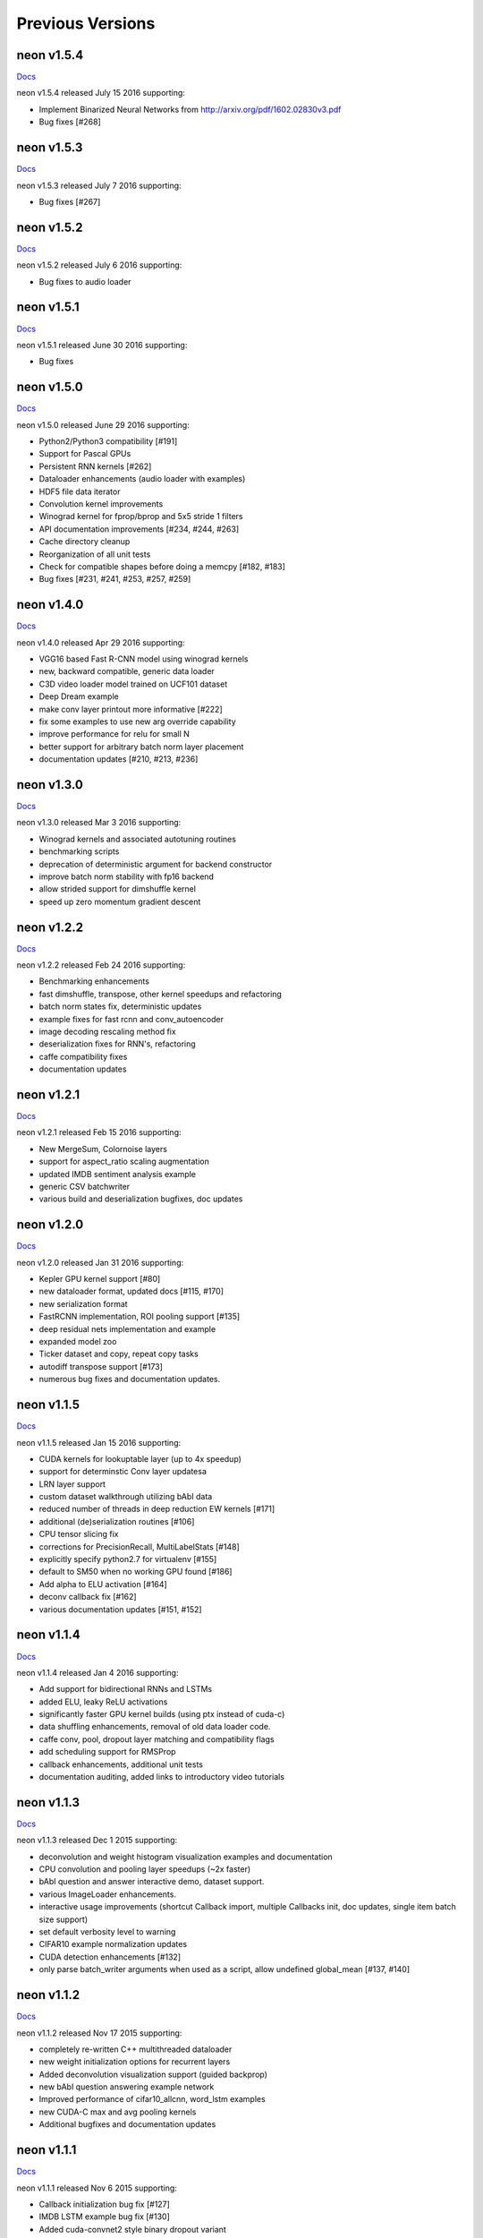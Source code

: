 .. ---------------------------------------------------------------------------
.. Copyright 2015-2016 Nervana Systems Inc.
.. Licensed under the Apache License, Version 2.0 (the "License");
.. you may not use this file except in compliance with the License.
.. You may obtain a copy of the License at
..
..      http://www.apache.org/licenses/LICENSE-2.0
..
.. Unless required by applicable law or agreed to in writing, software
.. distributed under the License is distributed on an "AS IS" BASIS,
.. WITHOUT WARRANTIES OR CONDITIONS OF ANY KIND, either express or implied.
.. See the License for the specific language governing permissions and
.. limitations under the License.
.. ---------------------------------------------------------------------------
.. neon documentation master file

Previous Versions
=================

neon v1.5.4
-----------

|Docs154|_

neon v1.5.4 released July 15 2016 supporting:

* Implement Binarized Neural Networks from http://arxiv.org/pdf/1602.02830v3.pdf
* Bug fixes [#268]

neon v1.5.3
-----------

|Docs153|_

neon v1.5.3 released July 7 2016 supporting:

* Bug fixes [#267]

neon v1.5.2
-----------

|Docs152|_

neon v1.5.2 released July 6 2016 supporting:

* Bug fixes to audio loader


neon v1.5.1
-----------

|Docs151|_

neon v1.5.1 released June 30 2016 supporting:

* Bug fixes

neon v1.5.0
-----------

|Docs150|_

neon v1.5.0 released June 29 2016 supporting:

* Python2/Python3 compatibility [#191]
* Support for Pascal GPUs
* Persistent RNN kernels [#262]
* Dataloader enhancements (audio loader with examples)
* HDF5 file data iterator
* Convolution kernel improvements
* Winograd kernel for fprop/bprop and 5x5 stride 1 filters
* API documentation improvements [#234, #244, #263]
* Cache directory cleanup
* Reorganization of all unit tests
* Check for compatible shapes before doing a memcpy [#182, #183]
* Bug fixes [#231, #241, #253, #257, #259]

neon v1.4.0
-----------

|Docs140|_

neon v1.4.0 released Apr 29 2016 supporting:

* VGG16 based Fast R-CNN model using winograd kernels
* new, backward compatible, generic data loader
* C3D video loader model trained on UCF101 dataset
* Deep Dream example
* make conv layer printout more informative [#222]
* fix some examples to use new arg override capability
* improve performance for relu for small N
* better support for arbitrary batch norm layer placement
* documentation updates [#210, #213, #236]

neon v1.3.0
-----------

|Docs130|_

neon v1.3.0 released Mar 3 2016 supporting:

* Winograd kernels and associated autotuning routines
* benchmarking scripts
* deprecation of deterministic argument for backend constructor
* improve batch norm stability with fp16 backend
* allow strided support for dimshuffle kernel
* speed up zero momentum gradient descent

neon v1.2.2
-----------

|Docs122|_

neon v1.2.2 released Feb 24 2016 supporting:

* Benchmarking enhancements
* fast dimshuffle, transpose, other kernel speedups and refactoring
* batch norm states fix, deterministic updates
* example fixes for fast rcnn and conv_autoencoder
* image decoding rescaling method fix
* deserialization fixes for RNN's, refactoring
* caffe compatibility fixes
* documentation updates

neon v1.2.1
-----------

|Docs121|_

neon v1.2.1 released Feb 15 2016 supporting:

* New MergeSum, Colornoise layers
* support for aspect_ratio scaling augmentation
* updated IMDB sentiment analysis example
* generic CSV batchwriter
* various build and deserialization bugfixes, doc updates

neon v1.2.0
-----------

|Docs120|_

neon v1.2.0 released Jan 31 2016 supporting:

* Kepler GPU kernel support [#80]
* new dataloader format, updated docs [#115, #170]
* new serialization format
* FastRCNN implementation, ROI pooling support [#135]
* deep residual nets implementation and example
* expanded model zoo
* Ticker dataset and copy, repeat copy tasks
* autodiff transpose support [#173]
* numerous bug fixes and documentation updates.

neon v1.1.5
-----------

|Docs115|_

neon v1.1.5 released Jan 15 2016 supporting:

* CUDA kernels for lookuptable layer (up to 4x speedup)
* support for determinstic Conv layer updatesa
* LRN layer support
* custom dataset walkthrough utilizing bAbI data
* reduced number of threads in deep reduction EW kernels [#171]
* additional (de)serialization routines [#106]
* CPU tensor slicing fix
* corrections for PrecisionRecall, MultiLabelStats [#148]
* explicitly specify python2.7 for virtualenv [#155]
* default to SM50 when no working GPU found [#186]
* Add alpha to ELU activation [#164]
* deconv callback fix [#162]
* various documentation updates [#151, #152]


neon v1.1.4
-----------

|Docs114|_

neon v1.1.4 released Jan 4 2016 supporting:

* Add support for bidirectional RNNs and LSTMs
* added ELU, leaky ReLU activations
* significantly faster GPU kernel builds (using ptx instead of cuda-c)
* data shuffling enhancements, removal of old data loader code.
* caffe conv, pool, dropout layer matching and compatibility flags
* add scheduling support for RMSProp
* callback enhancements, additional unit tests
* documentation auditing, added links to introductory video tutorials

neon v1.1.3
-----------

|Docs113|_

neon v1.1.3 released Dec 1 2015 supporting:

* deconvolution and weight histogram visualization examples and documentation
* CPU convolution and pooling layer speedups (~2x faster)
* bAbI question and answer interactive demo, dataset support.
* various ImageLoader enhancements.
* interactive usage improvements (shortcut Callback import, multiple Callbacks init, doc updates, single item batch size support)
* set default verbosity level to warning
* CIFAR10 example normalization updates
* CUDA detection enhancements [#132]
* only parse batch_writer arguments when used as a script, allow undefined global_mean [#137, #140]


neon v1.1.2
-----------

|Docs112|_

neon v1.1.2 released Nov 17 2015 supporting:

* completely re-written C++ multithreaded dataloader
* new weight initialization options for recurrent layers
* Added deconvolution visualization support (guided backprop)
* new bAbI question answering example network
* Improved performance of cifar10_allcnn, word_lstm examples
* new CUDA-C max and avg pooling kernels
* Additional bugfixes and documentation updates


neon v1.1.1
-----------

|Docs111|_

neon v1.1.1 released Nov 6 2015 supporting:

* Callback initialization bug fix [#127]
* IMDB LSTM example bug fix [#130]
* Added cuda-convnet2 style binary dropout variant
* Added benchmark function to model (separate fprop, bprop, update timings)
* Remove h_buffer references in lieu of outputs for recurrent layers
* Multi-cost output buffer bugfix for inference [#131]
* New timeseries prediction and generation example
* Change Callback initialization to re-support named arguments. Separate out these arguments in argparser. [#128]

neon v1.1.0
-----------

|Docs110|_

neon v1.1.0 released Oct 30 2015 supporting:

* Sentiment analysis support (LSTM lookupTable based), new IMDB example
* Support for merge and branch layer stacks via LayerContainers
  * Sequential, Tree, MergeBroadcast, MergeMultiStream
* Support for freezing layer stacks
* Adagrad optimizer support
* new GPU kernels for fast compounding batch norm, conv and pooling engine updates, new kernel build system and flags.
* Modifications for Caffe support

  * conv, pooling, P/Q updates, dropout layer normalization more in-line with Caffe approach. NOTE: this breaks backwards compatibility with some strided conv/pool related models serialized using older versions of neon as the output sizes may now be different. See the FAQ for more info.
  * serialization enhancements to make caffe model import/export easier
  * use per-channel mean subtraction instead of single global. NOTE: this breaks backwards compatibility with ImgMaster saved datasets prior to this revision. To correct, please use the included update_dataset_cache.py script in the util directory.

* Default training cost display during progress bar is now calculated on a rolling window basis rather than from the beginning of each epoch
* Separate Layer configuration and initialization steps
* YAML based alexnet example
* Callback enhancements.

  * now pass args instead of having to spell out callbacks in each example
  * Changed validation callback to loss callback, validation_frequency now evaluation_frequency
  * Generic metric callback.

* Various bug fixes

  * non-contiguous array get for GPUTensors
  * 1D slicing returns 2D matrices
  * bin/neon serialization fixes for RNNs
  * 3D conv fixes for fprop, bprop
  * batch norm inference fix
  * bias layer size fix

* Documentation updates and improvements

neon v1.0.0
-----------

|Docs100|_

neon v1.0.0 released Sep 9 2015, a major top to bottom re-write of
the codebase that features the following enhancements:

* RNN/LSTM

  * Code is cleaner and achieves state of the art results on the Penn Tree Bank dataset using RNN/LSTM/GRU
  * Fast image captioning model (~200x faster than CPU based NeuralTalk) on flickr8k dataset

* Basic automatic differentiation support
* Framework for visualizations (supported via callbacks)
* Top-down refactoring & redesign to enable quicker iteration while keeping the speedups offered by our nervanagpu kernels

  * Datasets are easier to specify
  * Backend now uses OpTrees (similar to nervanagpu) to support autodiff
  * nervanagpu merged in as a neon backend to simplify development and use
  * YAML syntax is simplified (but not backwards compatible)
  * Better documentation and wider test coverage

neon v0.9.0
-----------

|Docs9|_ 

neon v0.9.0 supports:

* Hyperparameter optimization
* Multi GPU 

neon v0.8.2
------------

|Docs8|_

neon v0.8.2 supports:

* Integration with our cudanet_ fork of Alex Krizhevsky's cuda-convnet2 library for Kepler GPU is

We will add support for previous generation GPUs, multi-GPU and hyperparameter optimization in the
upcoming releases. 

neon v0.8.1
------------

Initial public release of neon.

.. |Docs154| replace:: Docs
.. |Docs153| replace:: Docs
.. |Docs152| replace:: Docs
.. |Docs151| replace:: Docs
.. |Docs150| replace:: Docs
.. |Docs140| replace:: Docs
.. |Docs130| replace:: Docs
.. |Docs122| replace:: Docs
.. |Docs121| replace:: Docs
.. |Docs120| replace:: Docs
.. |Docs115| replace:: Docs
.. |Docs114| replace:: Docs
.. |Docs113| replace:: Docs
.. |Docs112| replace:: Docs
.. |Docs111| replace:: Docs
.. |Docs110| replace:: Docs
.. |Docs100| replace:: Docs
.. |Docs9| replace:: Docs
.. |Docs8| replace:: Docs
.. _cudanet: https://github.com/NervanaSystems/cuda-convnet2
.. _Docs154: http://neon.nervanasys.com/docs/1.5.4
.. _Docs153: http://neon.nervanasys.com/docs/1.5.3
.. _Docs152: http://neon.nervanasys.com/docs/1.5.2
.. _Docs151: http://neon.nervanasys.com/docs/1.5.1
.. _Docs150: http://neon.nervanasys.com/docs/1.5.0
.. _Docs140: http://neon.nervanasys.com/docs/1.4.0
.. _Docs130: http://neon.nervanasys.com/docs/1.3.0
.. _Docs122: http://neon.nervanasys.com/docs/1.2.2
.. _Docs121: http://neon.nervanasys.com/docs/1.2.1
.. _Docs120: http://neon.nervanasys.com/docs/1.2.0
.. _Docs115: http://neon.nervanasys.com/docs/1.1.5
.. _Docs114: http://neon.nervanasys.com/docs/1.1.4
.. _Docs113: http://neon.nervanasys.com/docs/1.1.3
.. _Docs112: http://neon.nervanasys.com/docs/1.1.2
.. _Docs111: http://neon.nervanasys.com/docs/1.1.1
.. _Docs110: http://neon.nervanasys.com/docs/1.1.0
.. _Docs100: http://neon.nervanasys.com/docs/1.0.0
.. _Docs9: http://neon.nervanasys.com/docs/0.9.0
.. _Docs8: http://neon.nervanasys.com/docs/0.8.2
